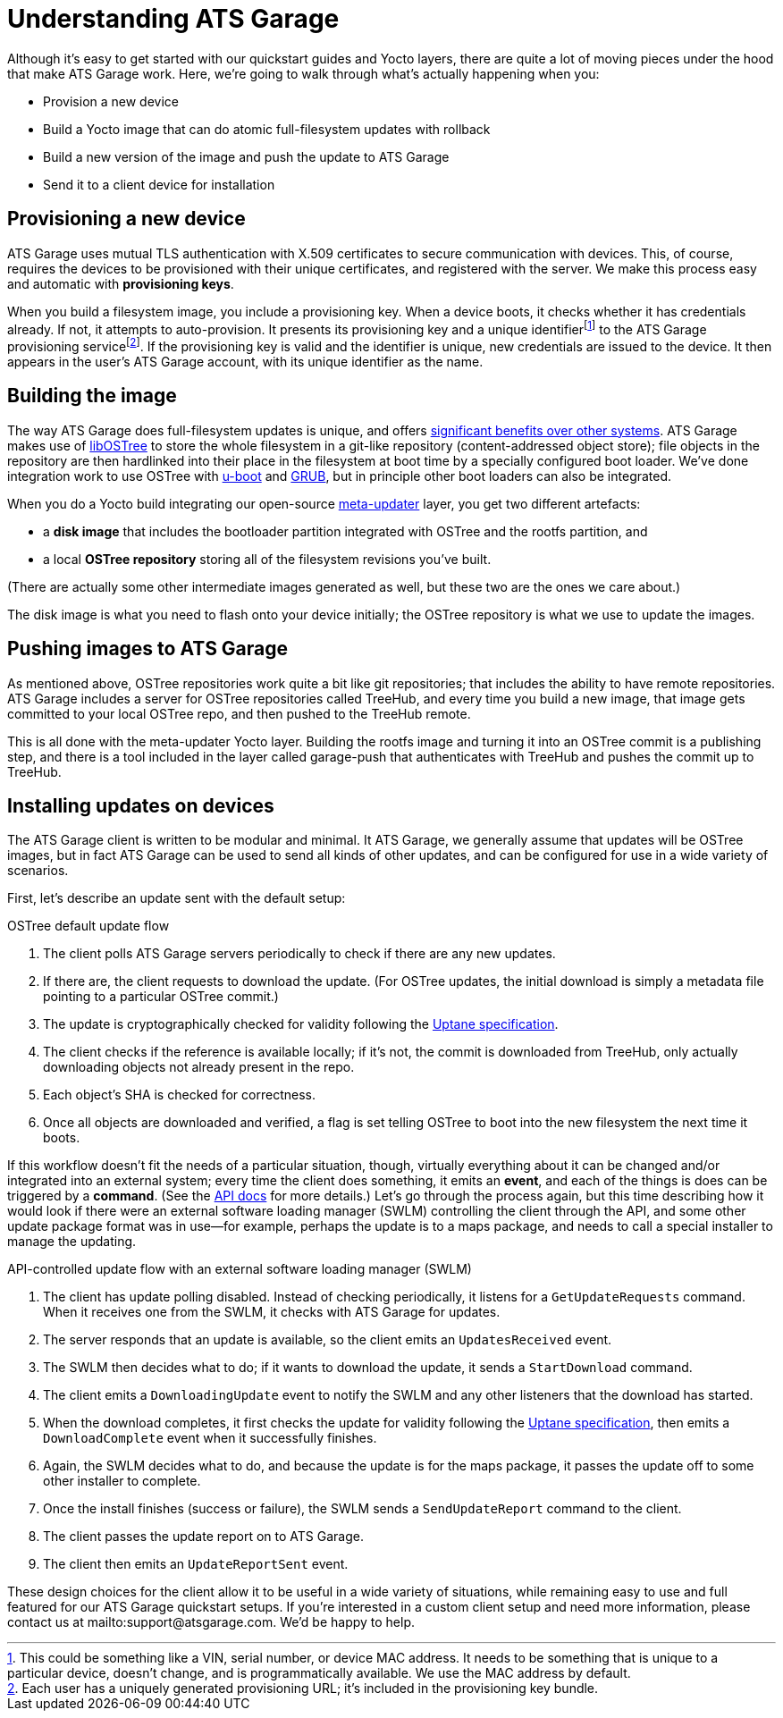= Understanding ATS Garage
:page-layout: page
:page-categories: [bas]
:page-date: 2017-01-16 18:12:09
:page-order: 1
:icons: font

Although it's easy to get started with our quickstart guides and Yocto layers, there are quite a lot of moving pieces under the hood that make ATS Garage work. Here, we're going to walk through what's actually happening when you:

* Provision a new device
* Build a Yocto image that can do atomic full-filesystem updates with rollback
* Build a new version of the image and push the update to ATS Garage
* Send it to a client device for installation

== Provisioning a new device

ATS Garage uses mutual TLS authentication with X.509 certificates to secure communication with devices. This, of course, requires the devices to be provisioned with their unique certificates, and registered with the server. We make this process easy and automatic with *provisioning keys*.

When you build a filesystem image, you include a provisioning key. When a device boots, it checks whether it has credentials already. If not, it attempts to auto-provision. It presents its provisioning key and a unique identifierfootnote:[This could be something like a VIN, serial number, or device MAC address. It needs to be something that is unique to a particular device, doesn't change, and is programmatically available. We use the MAC address by default.] to the ATS Garage provisioning servicefootnote:[Each user has a uniquely generated provisioning URL; it's included in the provisioning key bundle.]. If the provisioning key is valid and the identifier is unique, new credentials are issued to the device. It then appears in the user's ATS Garage account, with its unique identifier as the name.

== Building the image

The way ATS Garage does full-filesystem updates is unique, and offers link:../cli-dev/comparing-fullfilesystem-update-strategies.html[significant benefits over other systems]. ATS Garage makes use of link:http://ostree.readthedocs.io/en/latest/[libOSTree] to store the whole filesystem in a git-like repository (content-addressed object store); file objects in the repository are then hardlinked into their place in the filesystem at boot time by a specially configured boot loader. We've done integration work to use OSTree with link:http://www.denx.de/wiki/U-Boot/WebHome[u-boot] and link:https://www.gnu.org/software/grub/[GRUB], but in principle other boot loaders can also be integrated.

When you do a Yocto build integrating our open-source link:https://github.com/advancedtelematic/meta-updater[meta-updater] layer, you get two different artefacts:

* a *disk image* that includes the bootloader partition integrated with OSTree and the rootfs partition, and
* a local *OSTree repository* storing all of the filesystem revisions you've built.

(There are actually some other intermediate images generated as well, but these two are the ones we care about.)

The disk image is what you need to flash onto your device initially; the OSTree repository is what we use to update the images.

== Pushing images to ATS Garage

As mentioned above, OSTree repositories work quite a bit like git repositories; that includes the ability to have remote repositories. ATS Garage includes a server for OSTree repositories called TreeHub, and every time you build a new image, that image gets committed to your local OSTree repo, and then pushed to the TreeHub remote.

This is all done with the meta-updater Yocto layer. Building the rootfs image and turning it into an OSTree commit is a publishing step, and there is a tool included in the layer called garage-push that authenticates with TreeHub and pushes the commit up to TreeHub.

== Installing updates on devices

The ATS Garage client is written to be modular and minimal. It ATS Garage, we generally assume that updates will be OSTree images, but in fact ATS Garage can be used to send all kinds of other updates, and can be configured for use in a wide variety of scenarios.

First, let's describe an update sent with the default setup:

.OSTree default update flow
****
. The client polls ATS Garage servers periodically to check if there are any new updates.
. If there are, the client requests to download the update. (For OSTree updates, the initial download is simply a metadata file pointing to a particular OSTree commit.)
. The update is cryptographically checked for validity following the https://uptane.org[Uptane specification].
. The client checks if the reference is available locally; if it's not, the commit is downloaded from TreeHub, only actually downloading objects not already present in the repo.
. Each object's SHA is checked for correctness.
. Once all objects are downloaded and verified, a flag is set telling OSTree to boot into the new filesystem the next time it boots.
****

If this workflow doesn't fit the needs of a particular situation, though, virtually everything about it can be changed and/or integrated into an external system; every time the client does something, it emits an *event*, and each of the things is does can be triggered by a *command*. (See the link:../cli-dev/client-commandevent-api.html[API docs] for more details.) Let's go through the process again, but this time describing how it would look if there were an external software loading manager (SWLM) controlling the client through the API, and some other update package format was in use--for example, perhaps the update is to a maps package, and needs to call a special installer to manage the updating.

.API-controlled update flow with an external software loading manager (SWLM)
****
. The client has update polling disabled. Instead of checking periodically, it listens for a `GetUpdateRequests` command. When it receives one from the SWLM, it checks with ATS Garage for updates.
. The server responds that an update is available, so the client emits an `UpdatesReceived` event.
. The SWLM then decides what to do; if it wants to download the update, it sends a `StartDownload` command.
. The client emits a `DownloadingUpdate` event to notify the SWLM and any other listeners that the download has started.
. When the download completes, it first checks the update for validity following the https://uptane.org[Uptane specification], then emits a `DownloadComplete` event when it successfully finishes.
. Again, the SWLM decides what to do, and because the update is for the maps package, it passes the update off to some other installer to complete.
. Once the install finishes (success or failure), the SWLM sends a `SendUpdateReport` command to the client.
. The client passes the update report on to ATS Garage.
. The client then emits an `UpdateReportSent` event.
****

These design choices for the client allow it to be useful in a wide variety of situations, while remaining easy to use and full featured for our ATS Garage quickstart setups. If you're interested in a custom client setup and need more information, please contact us at mailto:support@atsgarage.com. We'd be happy to help.
